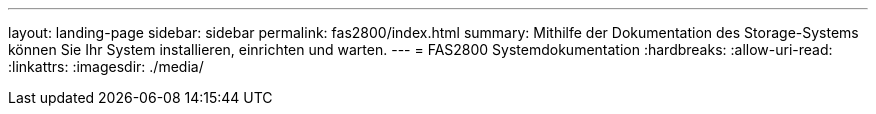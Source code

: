 ---
layout: landing-page 
sidebar: sidebar 
permalink: fas2800/index.html 
summary: Mithilfe der Dokumentation des Storage-Systems können Sie Ihr System installieren, einrichten und warten. 
---
= FAS2800 Systemdokumentation
:hardbreaks:
:allow-uri-read: 
:linkattrs: 
:imagesdir: ./media/


